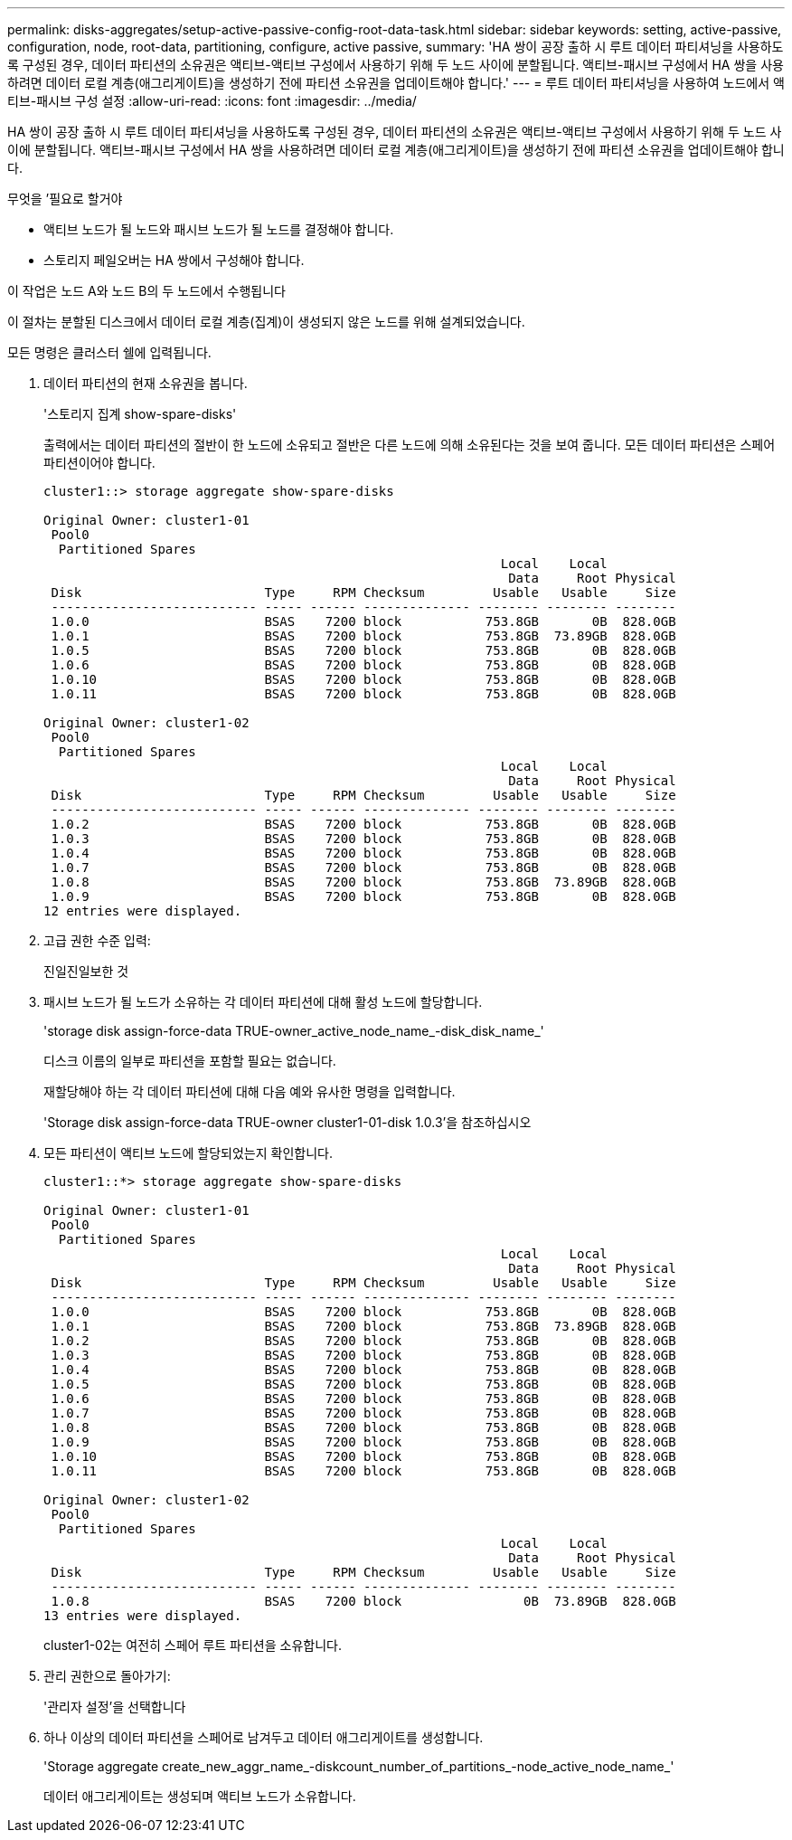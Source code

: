 ---
permalink: disks-aggregates/setup-active-passive-config-root-data-task.html 
sidebar: sidebar 
keywords: setting, active-passive, configuration, node, root-data, partitioning, configure, active passive, 
summary: 'HA 쌍이 공장 출하 시 루트 데이터 파티셔닝을 사용하도록 구성된 경우, 데이터 파티션의 소유권은 액티브-액티브 구성에서 사용하기 위해 두 노드 사이에 분할됩니다. 액티브-패시브 구성에서 HA 쌍을 사용하려면 데이터 로컬 계층(애그리게이트)을 생성하기 전에 파티션 소유권을 업데이트해야 합니다.' 
---
= 루트 데이터 파티셔닝을 사용하여 노드에서 액티브-패시브 구성 설정
:allow-uri-read: 
:icons: font
:imagesdir: ../media/


[role="lead"]
HA 쌍이 공장 출하 시 루트 데이터 파티셔닝을 사용하도록 구성된 경우, 데이터 파티션의 소유권은 액티브-액티브 구성에서 사용하기 위해 두 노드 사이에 분할됩니다. 액티브-패시브 구성에서 HA 쌍을 사용하려면 데이터 로컬 계층(애그리게이트)을 생성하기 전에 파티션 소유권을 업데이트해야 합니다.

.무엇을 &#8217;필요로 할거야
* 액티브 노드가 될 노드와 패시브 노드가 될 노드를 결정해야 합니다.
* 스토리지 페일오버는 HA 쌍에서 구성해야 합니다.


이 작업은 노드 A와 노드 B의 두 노드에서 수행됩니다

이 절차는 분할된 디스크에서 데이터 로컬 계층(집계)이 생성되지 않은 노드를 위해 설계되었습니다.

모든 명령은 클러스터 쉘에 입력됩니다.

. 데이터 파티션의 현재 소유권을 봅니다.
+
'스토리지 집계 show-spare-disks'

+
출력에서는 데이터 파티션의 절반이 한 노드에 소유되고 절반은 다른 노드에 의해 소유된다는 것을 보여 줍니다. 모든 데이터 파티션은 스페어 파티션이어야 합니다.

+
[listing]
----

cluster1::> storage aggregate show-spare-disks

Original Owner: cluster1-01
 Pool0
  Partitioned Spares
                                                            Local    Local
                                                             Data     Root Physical
 Disk                        Type     RPM Checksum         Usable   Usable     Size
 --------------------------- ----- ------ -------------- -------- -------- --------
 1.0.0                       BSAS    7200 block           753.8GB       0B  828.0GB
 1.0.1                       BSAS    7200 block           753.8GB  73.89GB  828.0GB
 1.0.5                       BSAS    7200 block           753.8GB       0B  828.0GB
 1.0.6                       BSAS    7200 block           753.8GB       0B  828.0GB
 1.0.10                      BSAS    7200 block           753.8GB       0B  828.0GB
 1.0.11                      BSAS    7200 block           753.8GB       0B  828.0GB

Original Owner: cluster1-02
 Pool0
  Partitioned Spares
                                                            Local    Local
                                                             Data     Root Physical
 Disk                        Type     RPM Checksum         Usable   Usable     Size
 --------------------------- ----- ------ -------------- -------- -------- --------
 1.0.2                       BSAS    7200 block           753.8GB       0B  828.0GB
 1.0.3                       BSAS    7200 block           753.8GB       0B  828.0GB
 1.0.4                       BSAS    7200 block           753.8GB       0B  828.0GB
 1.0.7                       BSAS    7200 block           753.8GB       0B  828.0GB
 1.0.8                       BSAS    7200 block           753.8GB  73.89GB  828.0GB
 1.0.9                       BSAS    7200 block           753.8GB       0B  828.0GB
12 entries were displayed.
----
. 고급 권한 수준 입력:
+
진일진일보한 것

. 패시브 노드가 될 노드가 소유하는 각 데이터 파티션에 대해 활성 노드에 할당합니다.
+
'storage disk assign-force-data TRUE-owner_active_node_name_-disk_disk_name_'

+
디스크 이름의 일부로 파티션을 포함할 필요는 없습니다.

+
재할당해야 하는 각 데이터 파티션에 대해 다음 예와 유사한 명령을 입력합니다.

+
'Storage disk assign-force-data TRUE-owner cluster1-01-disk 1.0.3'을 참조하십시오

. 모든 파티션이 액티브 노드에 할당되었는지 확인합니다.
+
[listing]
----
cluster1::*> storage aggregate show-spare-disks

Original Owner: cluster1-01
 Pool0
  Partitioned Spares
                                                            Local    Local
                                                             Data     Root Physical
 Disk                        Type     RPM Checksum         Usable   Usable     Size
 --------------------------- ----- ------ -------------- -------- -------- --------
 1.0.0                       BSAS    7200 block           753.8GB       0B  828.0GB
 1.0.1                       BSAS    7200 block           753.8GB  73.89GB  828.0GB
 1.0.2                       BSAS    7200 block           753.8GB       0B  828.0GB
 1.0.3                       BSAS    7200 block           753.8GB       0B  828.0GB
 1.0.4                       BSAS    7200 block           753.8GB       0B  828.0GB
 1.0.5                       BSAS    7200 block           753.8GB       0B  828.0GB
 1.0.6                       BSAS    7200 block           753.8GB       0B  828.0GB
 1.0.7                       BSAS    7200 block           753.8GB       0B  828.0GB
 1.0.8                       BSAS    7200 block           753.8GB       0B  828.0GB
 1.0.9                       BSAS    7200 block           753.8GB       0B  828.0GB
 1.0.10                      BSAS    7200 block           753.8GB       0B  828.0GB
 1.0.11                      BSAS    7200 block           753.8GB       0B  828.0GB

Original Owner: cluster1-02
 Pool0
  Partitioned Spares
                                                            Local    Local
                                                             Data     Root Physical
 Disk                        Type     RPM Checksum         Usable   Usable     Size
 --------------------------- ----- ------ -------------- -------- -------- --------
 1.0.8                       BSAS    7200 block                0B  73.89GB  828.0GB
13 entries were displayed.
----
+
cluster1-02는 여전히 스페어 루트 파티션을 소유합니다.

. 관리 권한으로 돌아가기:
+
'관리자 설정'을 선택합니다

. 하나 이상의 데이터 파티션을 스페어로 남겨두고 데이터 애그리게이트를 생성합니다.
+
'Storage aggregate create_new_aggr_name_-diskcount_number_of_partitions_-node_active_node_name_'

+
데이터 애그리게이트는 생성되며 액티브 노드가 소유합니다.


